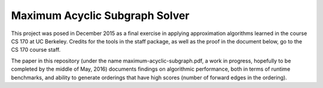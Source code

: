 ===================
Maximum Acyclic Subgraph Solver
===================
.. image:: https://travis-ci.org/afrancis13/MAS-Solver.svg?branch=master
    :target: https://travis-ci.org/afrancis13/MAS-Solver

This project was posed in December 2015 as a final exercise in applying approximation algorithms learned in the course CS 170 at UC Berkeley. Credits for the tools in the staff package, as well as the proof in the document below, go to the CS 170 course staff.

The paper in this repository (under the name maximum-acyclic-subgraph.pdf, a work in progress, hopefully to be completed by the middle of May, 2016) documents findings on algorithmic performance, both in terms of runtime benchmarks, and ability to generate orderings that have high scores (number of forward edges in the ordering).

